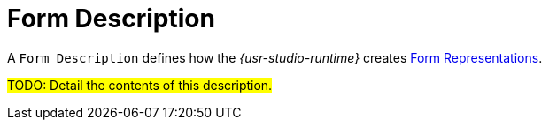 = Form Description

A `Form Description` defines how the _{usr-studio-runtime}_ creates xref:user-manual:studio-runtime/representation-editors/form.adoc[Form Representations].

#TODO: Detail the contents of this description.#